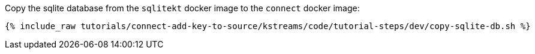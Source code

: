 Copy the sqlite database from the `sqlitekt` docker image to the `connect` docker image:

+++++
<pre class="snippet"><code class="shell">{% include_raw tutorials/connect-add-key-to-source/kstreams/code/tutorial-steps/dev/copy-sqlite-db.sh %}</code></pre>
+++++
